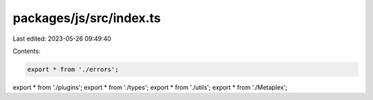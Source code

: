 packages/js/src/index.ts
========================

Last edited: 2023-05-26 09:49:40

Contents:

.. code-block:: ts

    export * from './errors';
export * from './plugins';
export * from './types';
export * from './utils';
export * from './Metaplex';


